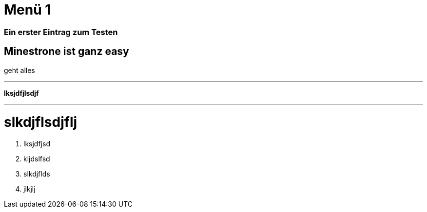 = Menü 1
:hp-category: Kategorie1
:hp-duration: Testdauer
:hp-image: http://aufgetischt.es/images/boat-in-the-sun-980x646.jpg
:hp-tags: glutenfrei,vegan,vegetarisch

### Ein erster Eintrag zum Testen


## Minestrone ist ganz easy

geht alles

___


**lksjdfjlsdjf**

---

# slkdjflsdjflj



1. lksjdfjsd
2. kljdslfsd
3. slkdjflds
4. jlkjlj


